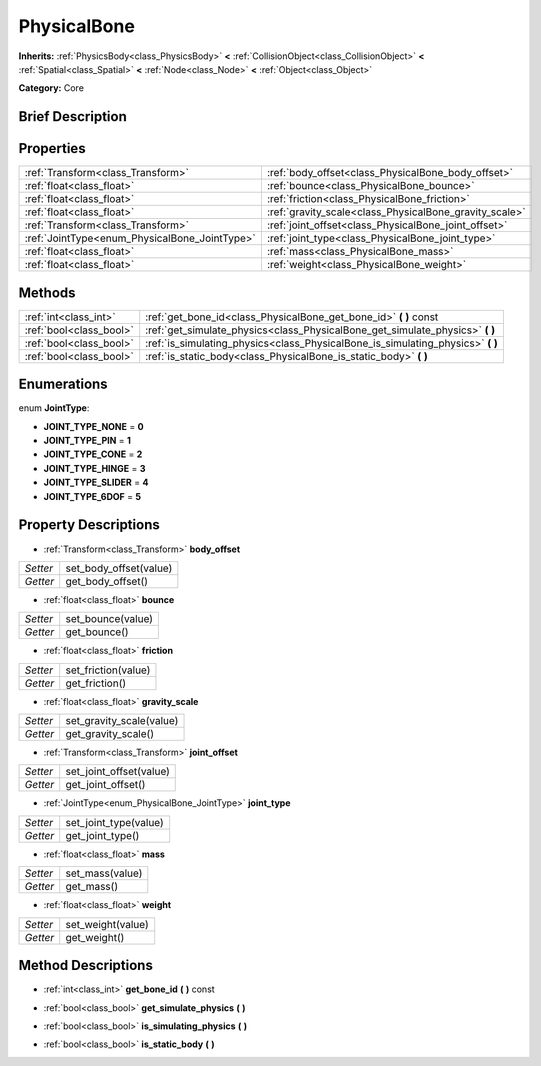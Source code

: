 .. Generated automatically by doc/tools/makerst.py in Godot's source tree.
.. DO NOT EDIT THIS FILE, but the PhysicalBone.xml source instead.
.. The source is found in doc/classes or modules/<name>/doc_classes.

.. _class_PhysicalBone:

PhysicalBone
============

**Inherits:** :ref:`PhysicsBody<class_PhysicsBody>` **<** :ref:`CollisionObject<class_CollisionObject>` **<** :ref:`Spatial<class_Spatial>` **<** :ref:`Node<class_Node>` **<** :ref:`Object<class_Object>`

**Category:** Core

Brief Description
-----------------



Properties
----------

+-----------------------------------------------+--------------------------------------------------------+
| :ref:`Transform<class_Transform>`             | :ref:`body_offset<class_PhysicalBone_body_offset>`     |
+-----------------------------------------------+--------------------------------------------------------+
| :ref:`float<class_float>`                     | :ref:`bounce<class_PhysicalBone_bounce>`               |
+-----------------------------------------------+--------------------------------------------------------+
| :ref:`float<class_float>`                     | :ref:`friction<class_PhysicalBone_friction>`           |
+-----------------------------------------------+--------------------------------------------------------+
| :ref:`float<class_float>`                     | :ref:`gravity_scale<class_PhysicalBone_gravity_scale>` |
+-----------------------------------------------+--------------------------------------------------------+
| :ref:`Transform<class_Transform>`             | :ref:`joint_offset<class_PhysicalBone_joint_offset>`   |
+-----------------------------------------------+--------------------------------------------------------+
| :ref:`JointType<enum_PhysicalBone_JointType>` | :ref:`joint_type<class_PhysicalBone_joint_type>`       |
+-----------------------------------------------+--------------------------------------------------------+
| :ref:`float<class_float>`                     | :ref:`mass<class_PhysicalBone_mass>`                   |
+-----------------------------------------------+--------------------------------------------------------+
| :ref:`float<class_float>`                     | :ref:`weight<class_PhysicalBone_weight>`               |
+-----------------------------------------------+--------------------------------------------------------+

Methods
-------

+--------------------------+------------------------------------------------------------------------------------+
| :ref:`int<class_int>`    | :ref:`get_bone_id<class_PhysicalBone_get_bone_id>` **(** **)** const               |
+--------------------------+------------------------------------------------------------------------------------+
| :ref:`bool<class_bool>`  | :ref:`get_simulate_physics<class_PhysicalBone_get_simulate_physics>` **(** **)**   |
+--------------------------+------------------------------------------------------------------------------------+
| :ref:`bool<class_bool>`  | :ref:`is_simulating_physics<class_PhysicalBone_is_simulating_physics>` **(** **)** |
+--------------------------+------------------------------------------------------------------------------------+
| :ref:`bool<class_bool>`  | :ref:`is_static_body<class_PhysicalBone_is_static_body>` **(** **)**               |
+--------------------------+------------------------------------------------------------------------------------+

Enumerations
------------

.. _enum_PhysicalBone_JointType:

enum **JointType**:

- **JOINT_TYPE_NONE** = **0**

- **JOINT_TYPE_PIN** = **1**

- **JOINT_TYPE_CONE** = **2**

- **JOINT_TYPE_HINGE** = **3**

- **JOINT_TYPE_SLIDER** = **4**

- **JOINT_TYPE_6DOF** = **5**

Property Descriptions
---------------------

.. _class_PhysicalBone_body_offset:

- :ref:`Transform<class_Transform>` **body_offset**

+----------+------------------------+
| *Setter* | set_body_offset(value) |
+----------+------------------------+
| *Getter* | get_body_offset()      |
+----------+------------------------+

.. _class_PhysicalBone_bounce:

- :ref:`float<class_float>` **bounce**

+----------+-------------------+
| *Setter* | set_bounce(value) |
+----------+-------------------+
| *Getter* | get_bounce()      |
+----------+-------------------+

.. _class_PhysicalBone_friction:

- :ref:`float<class_float>` **friction**

+----------+---------------------+
| *Setter* | set_friction(value) |
+----------+---------------------+
| *Getter* | get_friction()      |
+----------+---------------------+

.. _class_PhysicalBone_gravity_scale:

- :ref:`float<class_float>` **gravity_scale**

+----------+--------------------------+
| *Setter* | set_gravity_scale(value) |
+----------+--------------------------+
| *Getter* | get_gravity_scale()      |
+----------+--------------------------+

.. _class_PhysicalBone_joint_offset:

- :ref:`Transform<class_Transform>` **joint_offset**

+----------+-------------------------+
| *Setter* | set_joint_offset(value) |
+----------+-------------------------+
| *Getter* | get_joint_offset()      |
+----------+-------------------------+

.. _class_PhysicalBone_joint_type:

- :ref:`JointType<enum_PhysicalBone_JointType>` **joint_type**

+----------+-----------------------+
| *Setter* | set_joint_type(value) |
+----------+-----------------------+
| *Getter* | get_joint_type()      |
+----------+-----------------------+

.. _class_PhysicalBone_mass:

- :ref:`float<class_float>` **mass**

+----------+-----------------+
| *Setter* | set_mass(value) |
+----------+-----------------+
| *Getter* | get_mass()      |
+----------+-----------------+

.. _class_PhysicalBone_weight:

- :ref:`float<class_float>` **weight**

+----------+-------------------+
| *Setter* | set_weight(value) |
+----------+-------------------+
| *Getter* | get_weight()      |
+----------+-------------------+

Method Descriptions
-------------------

.. _class_PhysicalBone_get_bone_id:

- :ref:`int<class_int>` **get_bone_id** **(** **)** const

.. _class_PhysicalBone_get_simulate_physics:

- :ref:`bool<class_bool>` **get_simulate_physics** **(** **)**

.. _class_PhysicalBone_is_simulating_physics:

- :ref:`bool<class_bool>` **is_simulating_physics** **(** **)**

.. _class_PhysicalBone_is_static_body:

- :ref:`bool<class_bool>` **is_static_body** **(** **)**

